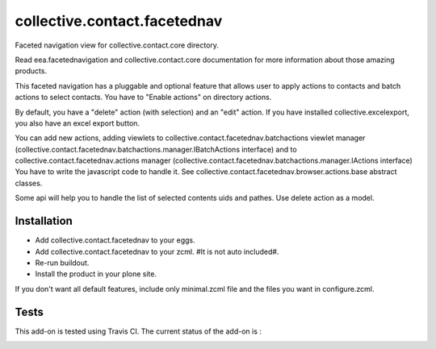 =============================
collective.contact.facetednav
=============================

Faceted navigation view for collective.contact.core directory.

Read eea.facetednavigation and collective.contact.core documentation
for more information about those amazing products.

This faceted navigation has a pluggable and optional feature that allows user
to apply actions to contacts and  batch actions to select contacts.
You have to "Enable actions" on directory actions.

By default, you have a "delete" action (with selection) and an "edit" action.
If you have installed collective.excelexport, you also have an excel export button.

You can add new actions, adding viewlets to collective.contact.facetednav.batchactions
viewlet manager (collective.contact.facetednav.batchactions.manager.IBatchActions interface)
and to collective.contact.facetednav.actions manager (collective.contact.facetednav.batchactions.manager.IActions interface)
You have to write the javascript code to handle it.
See collective.contact.facetednav.browser.actions.base abstract classes.

Some api will help you to handle the list of selected contents uids and pathes.
Use delete action as a model.


Installation
============

* Add collective.contact.facetednav to your eggs.
* Add collective.contact.facetednav to your zcml. #It is not auto included#.
* Re-run buildout.
* Install the product in your plone site.

If you don't want all default features, include only minimal.zcml file and
the files you want in configure.zcml.

Tests
=====

This add-on is tested using Travis CI. The current status of the add-on is :

.. image:: https://secure.travis-ci.org/collective/collective.contact.facetednav.png
    :target: http://travis-ci.org/collective/collective.contact.facetednav
